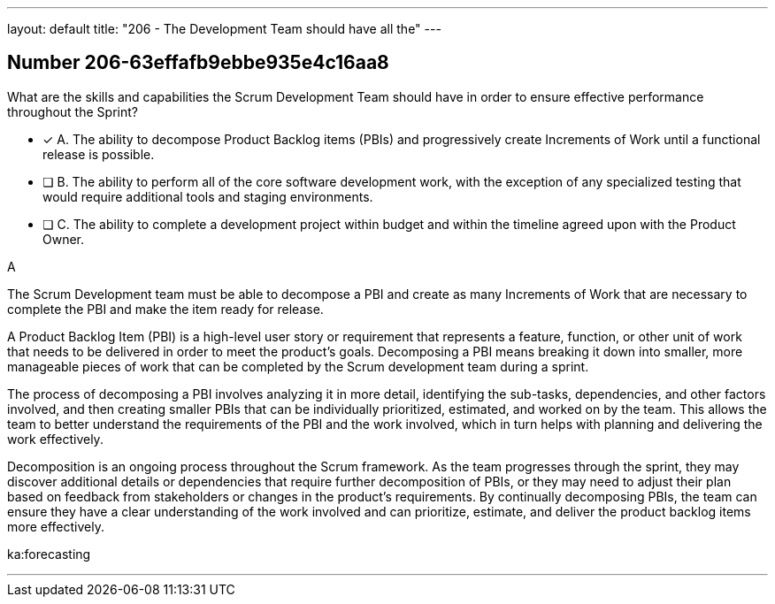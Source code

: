 ---
layout: default 
title: "206 - The Development Team should have all the"
---


[.question]
== Number 206-63effafb9ebbe935e4c16aa8

****

[.query]
What are the skills and capabilities the Scrum Development Team should have in order to ensure effective performance throughout the Sprint?

[.list]
* [*] A. The ability to decompose Product Backlog items (PBIs) and progressively create Increments of Work until a functional release is possible.
* [ ] B. The ability to perform all of the core software development work, with the exception of any specialized testing that would require additional tools and staging environments.
* [ ] C. The ability to complete a development project within budget and within the timeline agreed upon with the Product Owner.
****

[.answer]
A

[.explanation]
The Scrum Development team must be able to decompose a PBI and create as many Increments of Work that are necessary to complete the PBI and make the item ready for release.

A Product Backlog Item (PBI) is a high-level user story or requirement that represents a feature, function, or other unit of work that needs to be delivered in order to meet the product's goals. Decomposing a PBI means breaking it down into smaller, more manageable pieces of work that can be completed by the Scrum development team during a sprint.

The process of decomposing a PBI involves analyzing it in more detail, identifying the sub-tasks, dependencies, and other factors involved, and then creating smaller PBIs that can be individually prioritized, estimated, and worked on by the team. This allows the team to better understand the requirements of the PBI and the work involved, which in turn helps with planning and delivering the work effectively.

Decomposition is an ongoing process throughout the Scrum framework. As the team progresses through the sprint, they may discover additional details or dependencies that require further decomposition of PBIs, or they may need to adjust their plan based on feedback from stakeholders or changes in the product's requirements. By continually decomposing PBIs, the team can ensure they have a clear understanding of the work involved and can prioritize, estimate, and deliver the product backlog items more effectively.

[.ka]
ka:forecasting

'''

